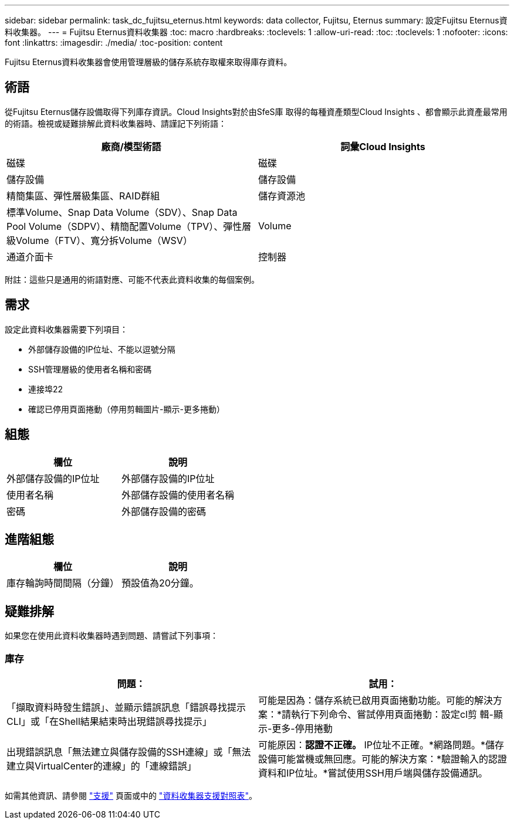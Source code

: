 ---
sidebar: sidebar 
permalink: task_dc_fujitsu_eternus.html 
keywords: data collector, Fujitsu, Eternus 
summary: 設定Fujitsu Eternus資料收集器。 
---
= Fujitsu Eternus資料收集器
:toc: macro
:hardbreaks:
:toclevels: 1
:allow-uri-read: 
:toc: 
:toclevels: 1
:nofooter: 
:icons: font
:linkattrs: 
:imagesdir: ./media/
:toc-position: content


[role="lead"]
Fujitsu Eternus資料收集器會使用管理層級的儲存系統存取權來取得庫存資料。



== 術語

從Fujitsu Eternus儲存設備取得下列庫存資訊。Cloud Insights對於由SfeS庫 取得的每種資產類型Cloud Insights 、都會顯示此資產最常用的術語。檢視或疑難排解此資料收集器時、請謹記下列術語：

[cols="2*"]
|===
| 廠商/模型術語 | 詞彙Cloud Insights 


| 磁碟 | 磁碟 


| 儲存設備 | 儲存設備 


| 精簡集區、彈性層級集區、RAID群組 | 儲存資源池 


| 標準Volume、Snap Data Volume（SDV）、Snap Data Pool Volume（SDPV）、精簡配置Volume（TPV）、彈性層級Volume（FTV）、寬分拆Volume（WSV） | Volume 


| 通道介面卡 | 控制器 
|===
附註：這些只是通用的術語對應、可能不代表此資料收集的每個案例。



== 需求

設定此資料收集器需要下列項目：

* 外部儲存設備的IP位址、不能以逗號分隔
* SSH管理層級的使用者名稱和密碼
* 連接埠22
* 確認已停用頁面捲動（停用剪輯圖片-顯示-更多捲動）




== 組態

[cols="2*"]
|===
| 欄位 | 說明 


| 外部儲存設備的IP位址 | 外部儲存設備的IP位址 


| 使用者名稱 | 外部儲存設備的使用者名稱 


| 密碼 | 外部儲存設備的密碼 
|===


== 進階組態

[cols="2*"]
|===
| 欄位 | 說明 


| 庫存輪詢時間間隔（分鐘） | 預設值為20分鐘。 
|===


== 疑難排解

如果您在使用此資料收集器時遇到問題、請嘗試下列事項：



=== 庫存

[cols="2*"]
|===
| 問題： | 試用： 


| 「擷取資料時發生錯誤」、並顯示錯誤訊息「錯誤尋找提示CLI」或「在Shell結果結束時出現錯誤尋找提示」 | 可能是因為：儲存系統已啟用頁面捲動功能。可能的解決方案：*請執行下列命令、嘗試停用頁面捲動：設定cl剪 輯-顯示-更多-停用捲動 


| 出現錯誤訊息「無法建立與儲存設備的SSH連線」或「無法建立與VirtualCenter的連線」的「連線錯誤」 | 可能原因：*認證不正確。* IP位址不正確。*網路問題。*儲存設備可能當機或無回應。可能的解決方案：*驗證輸入的認證資料和IP位址。*嘗試使用SSH用戶端與儲存設備通訊。 
|===
如需其他資訊、請參閱 link:concept_requesting_support.html["支援"] 頁面或中的 link:https://docs.netapp.com/us-en/cloudinsights/CloudInsightsDataCollectorSupportMatrix.pdf["資料收集器支援對照表"]。
